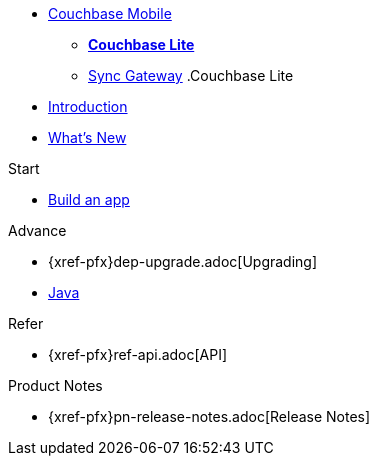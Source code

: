 //* xref:sync-gateway::couchbase-mobile-index.adoc[*COUCHBASE MOBILE*]
* https://www.couchbase.com/products/mobile[Couchbase Mobile, window=_blank]
** xref:couchbase-lite::index.adoc[*Couchbase Lite*]
** xref:sync-gateway::index.adoc[Sync{nbsp}Gateway]
//
//.Sync Gateway
.Couchbase Lite
* xref:introduction.adoc[Introduction]
* xref:index.adoc[What's New]

.Start
// Add getting started tutorials and docs here
* xref:{src-lang}.adoc[Build an app]

.Advance
// Add Couchbase Lite 'next step' projects and activities here
* {xref-pfx}dep-upgrade.adoc[Upgrading]
* xref:java-platform.adoc[Java]

.Learn
// Add Couchbase Lite concepts and best practices in here

.Refer
// Add api references in here
* {xref-pfx}ref-api.adoc[API]

.Product Notes
// Add product notices here, including Release Notes and Compatibility etc
* {xref-pfx}pn-release-notes.adoc[Release Notes]

